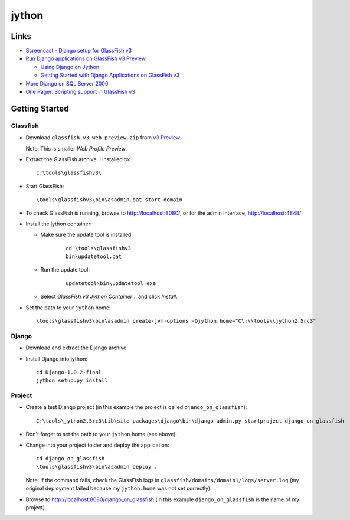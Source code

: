 jython
******

Links
=====

- `Screencast - Django setup for GlassFish v3`_
- `Run Django applications on GlassFish v3 Preview`_

  - `Using Django on Jython`_
  - `Getting Started with Django Applications on GlassFish v3`_

- `More Django on SQL Server 2000`_
- `One Pager: Scripting support in GlassFish v3`_

Getting Started
===============

Glassfish
---------

- Download ``glassfish-v3-web-preview.zip`` from `v3 Preview`_.

  Note: This is smaller *Web Profile Preview*.

- Extract the GlassFish archive.  I installed to:

  ::

    c:\tools\glassfishv3\

- Start GlassFish:

  ::

    \tools\glassfishv3\bin\asadmin.bat start-domain

- To check GlassFish is running, browse to http://localhost:8080/, or for
  the admin interface, http://localhost:4848/
- Install the jython container:

  - Make sure the update tool is installed:

      ::

        cd \tools\glassfishv3
        bin\updatetool.bat

  - Run the update tool:

      ::

        updatetool\bin\updatetool.exe

  - Select *GlassFish v3 Jython Container*... and click *Install*.

- Set the path to your ``jython`` home:

  ::

    \tools\glassfishv3\bin\asadmin create-jvm-options -Djython.home="C\:\\tools\\jython2.5rc3"

Django
------

- Download and extract the Django archive.
- Install Django into jython:

  ::

    cd Django-1.0.2-final
    jython setup.py install

Project
-------

- Create a test Django project (in this example the project is called
  ``django_on_glassfish``):

  ::

    C:\tools\jython2.5rc3\Lib\site-packages\django\bin\django-admin.py startproject django_on_glassfish

- Don't forget to set the path to your ``jython`` home (see above).
- Change into your project folder and deploy the application:

  ::

    cd django_on_glassfish
    \tools\glassfishv3\bin\asadmin deploy .

  Note: If the command fails, check the GlassFish logs in
  ``glassfish/domains/domain1/logs/server.log`` (my original deployment
  failed because my ``jython.home`` was not set correctly).

- Browse to http://localhost:8080/django_on_glassfish
  (in this example ``django_on_glassfish`` is the name of my project).


.. _`Screencast - Django setup for GlassFish v3`: http://blogs.sun.com/alexismp/entry/new_screencast_django_setup_for
.. _`Run Django applications on GlassFish v3 Preview`: http://weblogs.java.net/blog/vivekp/archive/2009/06/run_django_appl_1.html
.. _`Using Django on Jython`: http://wiki.python.org/jython/DjangoOnJython
.. _`Getting Started with Django Applications on GlassFish v3`: http://blogs.sun.com/arungupta/entry/totd_85_getting_started_with
.. _`More Django on SQL Server 2000`: http://crankycoder.com/2009/01/15/more-django-on-sql-server-2000/
.. _`One Pager: Scripting support in GlassFish v3`: http://wiki.glassfish.java.net/attach/V3FunctionalSpecs/Scripting-one-pager.html
.. _`v3 Preview`: https://glassfish.dev.java.net/downloads/v3-preview.html

